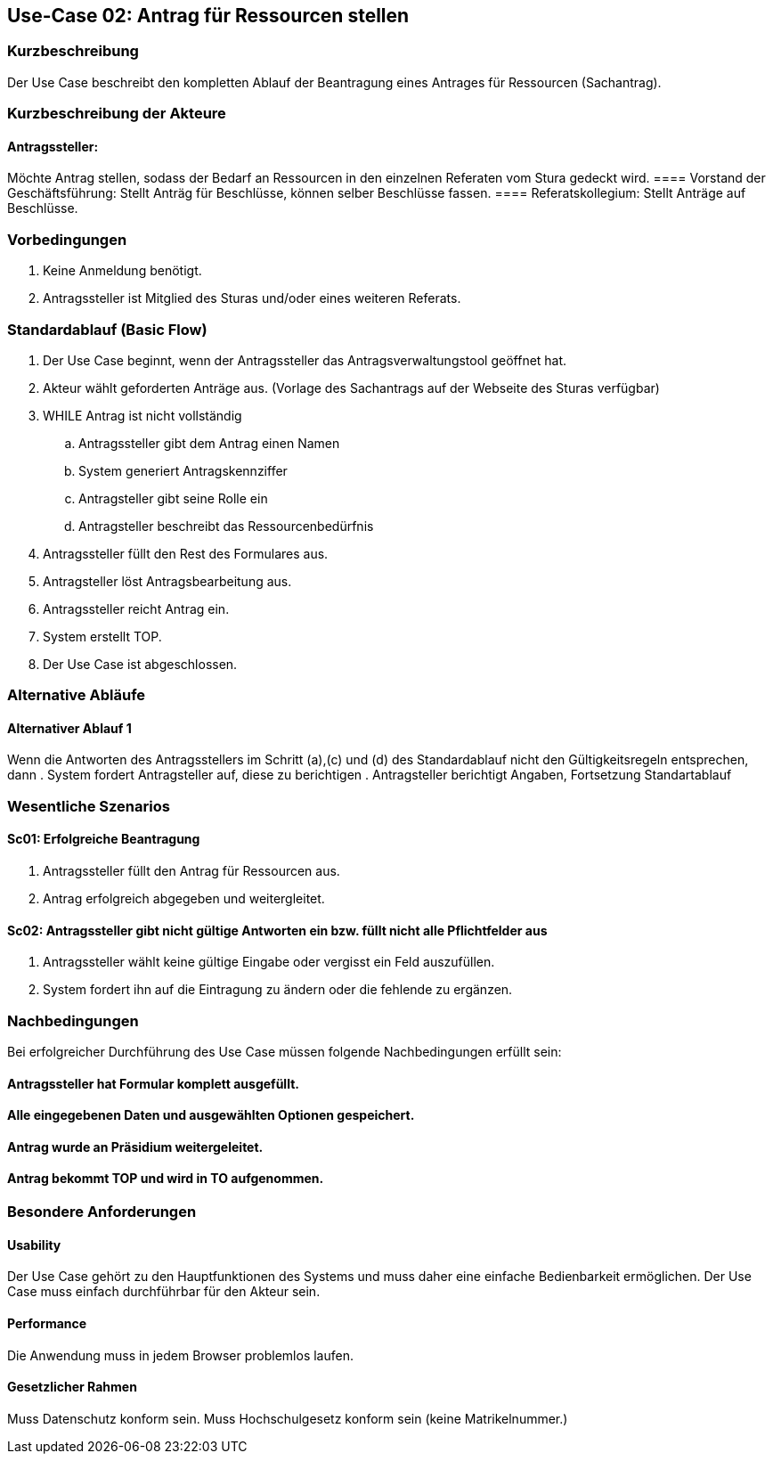 //Nutzen Sie dieses Template als Grundlage für die Spezifikation *einzelner* Use-Cases. Diese lassen sich dann per Include in das Use-Case Model Dokument einbinden (siehe Beispiel dort).
== Use-Case 02: Antrag für Ressourcen stellen 
===	Kurzbeschreibung
Der Use Case beschreibt den kompletten Ablauf der Beantragung eines Antrages für Ressourcen (Sachantrag).
//<Kurze Beschreibung des Use Case>

===	Kurzbeschreibung der Akteure
==== Antragssteller: 
Möchte Antrag stellen, sodass der Bedarf an Ressourcen in den einzelnen Referaten vom Stura gedeckt wird.
==== Vorstand der Geschäftsführung: 
Stellt Anträg für Beschlüsse, können selber Beschlüsse fassen.
==== Referatskollegium: 
Stellt Anträge auf Beschlüsse.

=== Vorbedingungen
//Vorbedingungen müssen erfüllt, damit der Use Case beginnen kann, z.B. Benutzer ist angemeldet, Warenkorb ist nicht leer..
. Keine Anmeldung benötigt.
. Antragssteller ist Mitglied des Sturas und/oder eines weiteren Referats.


=== Standardablauf (Basic Flow)
//Der Standardablauf definiert die Schritte für den Erfolgsfall ("Happy Path")

.	Der Use Case beginnt, wenn der Antragssteller das Antragsverwaltungstool geöffnet hat.
.	Akteur wählt geforderten Anträge aus. (Vorlage des Sachantrags auf der Webseite des Sturas verfügbar)
.	WHILE Antrag ist nicht vollständig 
..	Antragssteller gibt dem Antrag einen Namen
..	System generiert Antragskennziffer
..	Antragsteller gibt seine Rolle ein
..	Antragsteller beschreibt das Ressourcenbedürfnis
.   Antragssteller füllt den Rest des Formulares aus.
.	Antragsteller löst Antragsbearbeitung aus. 
.   Antragssteller reicht Antrag ein.
.	System erstellt TOP.
.	Der Use Case ist abgeschlossen.

=== Alternative Abläufe
//Nutzen Sie alternative Abläufe für Fehlerfälle, Ausnahmen und Erweiterungen zum Standardablauf
==== Alternativer Ablauf 1
Wenn die Antworten des Antragsstellers im Schritt (a),(c) und (d) des Standardablauf nicht den Gültigkeitsregeln entsprechen, dann
. System fordert Antragsteller auf, diese zu berichtigen 
. Antragsteller berichtigt Angaben, Fortsetzung Standartablauf


=== Wesentliche Szenarios
//Szenarios sind konkrete Instanzen eines Use Case, d.h. mit einem konkreten Akteur und einem konkreten Durchlauf der o.g. Flows. Szenarios können als Vorstufe für die Entwicklung von Flows und/oder zu deren Validierung verwendet werden.

==== Sc01: Erfolgreiche Beantragung
. Antragssteller füllt den Antrag für Ressourcen aus. 
. Antrag erfolgreich abgegeben und weitergleitet. 

==== Sc02: Antragssteller gibt nicht gültige Antworten ein bzw. füllt nicht alle Pflichtfelder aus
. Antragssteller wählt keine gültige Eingabe oder vergisst ein Feld auszufüllen. 
. System fordert ihn auf die Eintragung zu ändern oder die fehlende zu ergänzen. 

===	Nachbedingungen
//Nachbedingungen beschreiben das Ergebnis des Use Case, z.B. einen bestimmten Systemzustand.

Bei erfolgreicher Durchführung des Use Case müssen folgende Nachbedingungen erfüllt sein:


==== Antragssteller hat Formular komplett ausgefüllt.
==== Alle eingegebenen Daten und ausgewählten Optionen gespeichert.
==== Antrag wurde an Präsidium weitergeleitet.
==== Antrag bekommt TOP und wird in TO aufgenommen.

=== Besondere Anforderungen
//Besondere Anforderungen können sich auf nicht-funktionale Anforderungen wie z.B. einzuhaltende Standards, Qualitätsanforderungen oder Anforderungen an die Benutzeroberfläche beziehen.

==== Usability
Der Use Case gehört zu den Hauptfunktionen des Systems und muss daher eine einfache Bedienbarkeit ermöglichen.
Der Use Case muss einfach durchführbar für den Akteur sein. 

==== Performance
Die Anwendung muss in jedem Browser problemlos laufen.

==== Gesetzlicher Rahmen
Muss Datenschutz konform sein.
Muss Hochschulgesetz konform sein (keine Matrikelnummer.)